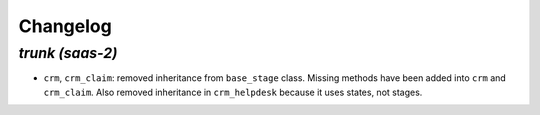 .. _changelog:

Changelog
=========

`trunk (saas-2)`
----------------

- ``crm``, ``crm_claim``: removed inheritance from ``base_stage`` class. Missing
  methods have been added into ``crm`` and ``crm_claim``. Also removed inheritance
  in ``crm_helpdesk`` because it uses states, not stages.